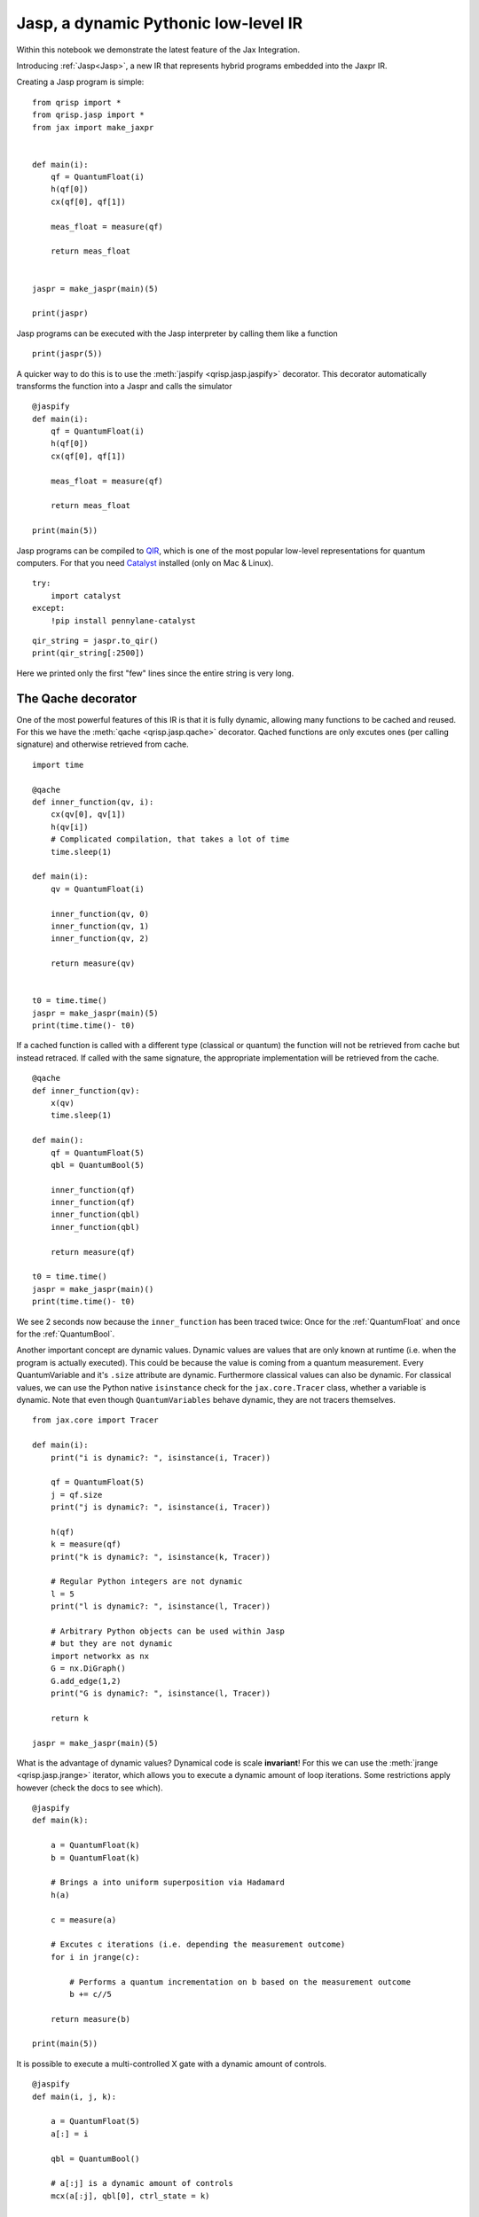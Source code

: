 .. _jasp_tutorial:

Jasp, a dynamic Pythonic low-level IR
=====================================

Within this notebook we demonstrate the latest feature of the Jax Integration.

Introducing :ref:`Jasp<Jasp>`, a new IR that represents hybrid programs embedded into the Jaxpr IR.

Creating a Jasp program is simple:
::

    from qrisp import *
    from qrisp.jasp import *
    from jax import make_jaxpr


    def main(i):
        qf = QuantumFloat(i)
        h(qf[0])
        cx(qf[0], qf[1])

        meas_float = measure(qf)

        return meas_float
        

    jaspr = make_jaspr(main)(5)

    print(jaspr)

Jasp programs can be executed with the Jasp interpreter by calling them like a function
::

    print(jaspr(5))


A quicker way to do this is to use the :meth:`jaspify <qrisp.jasp.jaspify>` decorator. This decorator automatically transforms the function into a Jaspr and calls the simulator
::
    
    @jaspify
    def main(i):
        qf = QuantumFloat(i)
        h(qf[0])
        cx(qf[0], qf[1])

        meas_float = measure(qf)

        return meas_float

    print(main(5))


Jasp programs can be compiled to `QIR <https://github.com/qir-alliance/qir-spec>`_, which is one of the most popular low-level representations for quantum computers. For that you need `Catalyst <https://docs.pennylane.ai/projects/catalyst/en/stable/index.html>`_ installed (only on Mac & Linux).
::

    try:
        import catalyst
    except:
        !pip install pennylane-catalyst


::

    qir_string = jaspr.to_qir()
    print(qir_string[:2500])


Here we printed only the first "few" lines since the entire string is very long.

The Qache decorator
-------------------

One of the most powerful features of this IR is that it is fully dynamic, allowing many functions to be cached and reused. For this we have the :meth:`qache <qrisp.jasp.qache>` decorator. Qached functions are only excutes ones (per calling signature) and otherwise retrieved from cache.
::

    import time

    @qache
    def inner_function(qv, i):
        cx(qv[0], qv[1])
        h(qv[i])
        # Complicated compilation, that takes a lot of time
        time.sleep(1)

    def main(i):
        qv = QuantumFloat(i)

        inner_function(qv, 0)
        inner_function(qv, 1)
        inner_function(qv, 2)

        return measure(qv)


    t0 = time.time()
    jaspr = make_jaspr(main)(5)
    print(time.time()- t0)


If a cached function is called with a different type (classical or quantum) the function will not be retrieved from cache but instead retraced. If called with the same signature, the appropriate implementation will be retrieved from the cache.
::

    @qache
    def inner_function(qv):
        x(qv)
        time.sleep(1)

    def main():
        qf = QuantumFloat(5)
        qbl = QuantumBool(5)

        inner_function(qf)
        inner_function(qf)
        inner_function(qbl)
        inner_function(qbl)

        return measure(qf)

    t0 = time.time()
    jaspr = make_jaspr(main)()
    print(time.time()- t0)


We see 2 seconds now because the ``inner_function`` has been traced twice: Once for the :ref:`QuantumFloat` and once for the :ref:`QuantumBool`.

Another important concept are dynamic values. Dynamic values are values that are only known at runtime (i.e. when the program is actually executed). This could be because the value is coming from a quantum measurement. Every QuantumVariable and it's ``.size`` attribute are dynamic. Furthermore classical values can also be dynamic. For classical values, we can use the Python native ``isinstance`` check for the ``jax.core.Tracer`` class, whether a variable is dynamic. Note that even though ``QuantumVariables`` behave dynamic, they are not tracers themselves.
::
    
    from jax.core import Tracer

    def main(i):
        print("i is dynamic?: ", isinstance(i, Tracer))
        
        qf = QuantumFloat(5)
        j = qf.size
        print("j is dynamic?: ", isinstance(i, Tracer))
        
        h(qf)
        k = measure(qf)
        print("k is dynamic?: ", isinstance(k, Tracer))

        # Regular Python integers are not dynamic
        l = 5
        print("l is dynamic?: ", isinstance(l, Tracer))

        # Arbitrary Python objects can be used within Jasp
        # but they are not dynamic
        import networkx as nx
        G = nx.DiGraph()
        G.add_edge(1,2)
        print("G is dynamic?: ", isinstance(l, Tracer))
        
        return k

    jaspr = make_jaspr(main)(5)


What is the advantage of dynamic values? Dynamical code is scale **invariant**! For this we can use the :meth:`jrange <qrisp.jasp.jrange>` iterator, which allows you to execute a dynamic amount of loop iterations. Some restrictions apply however (check the docs to see which).
::

    @jaspify
    def main(k):

        a = QuantumFloat(k)
        b = QuantumFloat(k)

        # Brings a into uniform superposition via Hadamard
        h(a)

        c = measure(a)

        # Excutes c iterations (i.e. depending the measurement outcome)
        for i in jrange(c):

            # Performs a quantum incrementation on b based on the measurement outcome
            b += c//5

        return measure(b)

    print(main(5))


It is possible to execute a multi-controlled X gate with a dynamic amount of controls.
::

    @jaspify
    def main(i, j, k):

        a = QuantumFloat(5)
        a[:] = i
        
        qbl = QuantumBool()

        # a[:j] is a dynamic amount of controls
        mcx(a[:j], qbl[0], ctrl_state = k)

        return measure(qbl)


This function encodes the integer ``i`` into a ``QuantumFloat`` and subsequently performs an MCX gate with control state ``k``. Therefore, we expect the function to return ``True`` if ``i == k`` and ``j > 5``.
::

    print(main(1, 6, 1))
    print(main(3, 6, 1))
    print(main(2, 1, 1))


Classical control flow
----------------------

Jasp code can be conditioned on classically known values. For that we simply use the :ref:`control <ControlEnvironment>` feature from base-Qrisp but with dynamical, classical bools. Some restrictions apply (check the docs for more details).
::

    @jaspify
    def main():

        qf = QuantumFloat(3)
        h(qf)

        # This is a classical, dynamical int
        meas_res = measure(qf)

        # This is a classical, dynamical bool
        ctrl_bl = meas_res >= 4
        
        with control(ctrl_bl):
            qf -= 4

        return measure(qf)

    for i in range(5):
        print(main())


The Repeat-Until-Success (RUS) decorator
----------------------------------------

RUS stands for Repeat-Until-Success and is an essential part for many quantum algorithms such as HHL or Linear Combination of Unitaries (LCU). As the name says the RUS component repeats a certain subroutine until a measurement yields ``True``. The RUS decorator should be applied to a ``trial_function``, which returns a classical bool as the first return value and some arbitrary other values. The trial function will be repeated until the classical bool is ``True``.

To demonstrate the RUS behavior, we initialize a GHZ state 

$\ket{\psi} = \frac{1}{\sqrt{2}} (\ket{00000} + \ket{11111})$

and measure the first qubit into a boolean value. This will be the value to cancel the repetition. This will collapse the GHZ state into either $\ket{00000}$ (which will cause a new repetition) or $\ket{11111} = \ket{31}$, which cancels the loop. After the repetition is canceled we are therefore guaranteed to have the latter state.
::

    from qrisp.jasp import RUS, make_jaspr
    from qrisp import QuantumFloat, h, cx, measure

    def init_GHZ(qf):
        h(qf[0])
        for i in jrange(1, qf.size):
            cx(qf[0], qf[i])

    @RUS
    def rus_trial_function():
        qf = QuantumFloat(5)

        init_GHZ(qf)
        
        cancelation_bool = measure(qf[0])
        
        return cancelation_bool, qf

    @jaspify
    def main():

        qf = rus_trial_function()

        return measure(qf)

    print(main())


Terminal sampling
-----------------

The :meth:`jaspify <qrisp.jasp.jaspify>` decorator executes one "shot". For many quantum algorithms we however need the distribution of shots. In principle we could execute a bunch of "jaspified" function calls, which is however not as scalable. For this situation we have the :meth:`terminal_sampling <qrisp.jasp.terminal_sampling>` decorator. To use this decorator we need a function that returns a ``QuantumVariable`` (instead of a classical measurement result). The decorator will then perform a (hybrid) simulation of the given script and subsequently sample from the distribution at the end.
::

    
    @RUS
    def rus_trial_function():
        qf = QuantumFloat(5)

        init_GHZ(qf)
        
        cancelation_bool = measure(qf[0])
        
        return cancelation_bool, qf

    @terminal_sampling
    def main():

        qf = rus_trial_function()
        h(qf[0])

        return qf

    print(main())


The ``terminal_sampling`` decorator requires some care however. Remember that it only samples from the distribution at the end of the algorithm. This distribution can depend on random chances that happened during the execution. We demonstrate faulty use in the following example.
::

    from qrisp import QuantumBool, measure, control

    @terminal_sampling
    def main():

        qbl = QuantumBool()
        qf = QuantumFloat(4)

        # Bring qbl into superposition
        h(qbl)

        # Perform a measure
        cl_bl = measure(qbl)

        # Perform a conditional operation based on the measurement outcome
        with control(cl_bl):
            qf[:] = 1
            h(qf[2])

        return qf

    for i in range(5):
        print(main())
    # Yields either {0.0: 1.0} or {1.0: 0.5, 5.0: 0.5} (with a 50/50 probability)


Boolean simulation
------------------
The tight Jax integration of Jasp enables some powerful features such as a highly performant simulator of purely boolean circuits. This simulator works by transforming Jaspr objects that contain only X, CX, MCX etc. into boolean Jax logic. Subsequently this is inserted into the Jax pipeline, which yields a highly scalable simulator for purely classical Jasp functions.

To call this simulator, we simply use the ``boolean_simulation`` decorator like we did with the ``jaspify`` decorator.
::

    from qrisp import *
    from qrisp.jasp import *

    def quantum_mult(a, b):
        return a*b

    @boolean_simulation(bit_array_padding = 2**10)
    def main(i, j, iterations):

        a = QuantumFloat(10)
        b = QuantumFloat(10)

        a[:] = i
        b[:] = j

        c = QuantumFloat(30)

        for i in jrange(iterations): 

            # Compute the quantum product
            temp = quantum_mult(a,b)

            # add into c
            c += temp

            # Uncompute the quantum product
            with invert():
                # The << operator "injects" the quantum variable into
                # the function. This means that the quantum_mult
                # function, which was originally out-of-place, is
                # now an in-place function operating on temp.

                # It can therefore be used for uncomputation
                # Automatic uncomputation is not yet available within Jasp.
                (temp << quantum_mult)(a, b)

            # Delete temp
            temp.delete()

        return measure(c)


The first call needs some time for compilation
::

    import time
    t0 = time.time()
    main(1, 2, 5)
    print(time.time()-t0)


Any subsequent call is super fast
::

    t0 = time.time()
    print(main(3, 4, 120)) # Expected to be 3*4*120 = 1440
    print(f"Took {time.time()-t0} to simulate 120 iterations")


Compile and simulate A MILLION QFLOPs!
::

    print(main(532, 233, 1000000))


Letting a classical neural network decide when to stop
-------------------------------------------------------

The following example showcases how a simple neural network can decide (in real-time) whether to go on or break the RUS iteration. For that we create a simple binary classifier and train it on dummy data (disclaimer: ML code by ChatGPT). This is code is not really useful in anyway and the classifier is classifying random data, but it shows how such an algorithm can be constructed and evaluated.
::

    import jax
    import jax.numpy as jnp
    from jax import grad, jit
    import optax

    # Define the model
    def model(params, x):
        W, b = params
        return jax.nn.sigmoid(jnp.dot(x, W) + b)

    # Define the loss function (binary cross-entropy)
    def loss_fn(params, x, y):
        preds = model(params, x)
        return -jnp.mean(y * jnp.log(preds) + (1 - y) * jnp.log(1 - preds))

    # Initialize parameters
    key = jax.random.PRNGKey(0)
    W = jax.random.normal(key, (2, 1))
    b = jax.random.normal(key, (1,))
    params = (W, b)

    # Create optimizer
    optimizer = optax.adam(learning_rate=0.01)
    opt_state = optimizer.init(params)

    # Define training step
    @jit
    def train_step(params, opt_state, x, y):
        loss, grads = jax.value_and_grad(loss_fn)(params, x, y)
        updates, opt_state = optimizer.update(grads, opt_state)
        params = optax.apply_updates(params, updates)
        return params, opt_state, loss

    # Generate some dummy data
    key = jax.random.PRNGKey(0)
    X = jax.random.normal(key, (1000, 2))
    y = jnp.sum(X > 0, axis=1) % 2

    # Training loop
    for epoch in range(100):
        params, opt_state, loss = train_step(params, opt_state, X, y)
        if epoch % 10 == 0:
            print(f"Epoch {epoch}, Loss: {loss}")

    # Make predictions
    predictions = model(params, X)
    accuracy = jnp.mean((predictions > 0.5) == y)
    print(f"Final accuracy: {accuracy}")


We can now use the ``model`` function to evaluate the classifier. Since this function is Jax-based it integrates seamlessly into Jasp.
::

    from qrisp.jasp import *
    from qrisp import *
    
    @RUS
    def rus_trial_function(params):

        # Sample data from two QuantumFloats.
        # This is a placeholder for an arbitrary quantum algorithm.
        qf_0 = QuantumFloat(5)
        h(qf_0)

        qf_1 = QuantumFloat(5)
        h(qf_1)

        meas_res_0 = measure(qf_0)
        meas_res_1 = measure(qf_1)

        # Turn the data into a Jax array
        X = jnp.array([meas_res_0,meas_res_1])/2**qf_0.size

        # Evaluate the model
        model_res = model(params, X)

        # Determine the cancelation
        cancelation_bool = (model_res > 0.5)[0]
        
        return cancelation_bool, qf_0

    @jaspify
    def main(params):

        qf = rus_trial_function(params)
        h(qf[0])

        return measure(qf)

    print(main(params))
